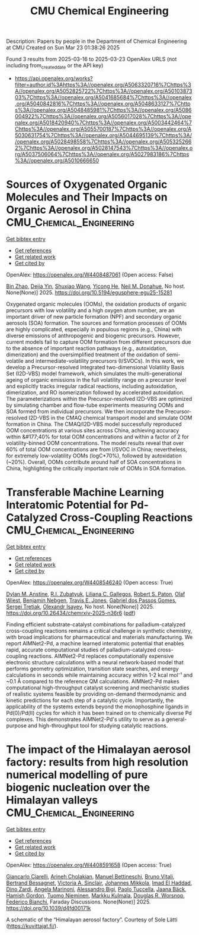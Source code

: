 #+TITLE: CMU Chemical Engineering
Description: Papers by people in the Department of Chemical Engineering at CMU
Created on Sun Mar 23 01:38:26 2025

Found 3 results from 2025-03-16 to 2025-03-23
OpenAlex URLS (not including from_created_date or the API key)
- [[https://api.openalex.org/works?filter=author.id%3Ahttps%3A//openalex.org/A5063320716%7Chttps%3A//openalex.org/A5052825722%7Chttps%3A//openalex.org/A5010387303%7Chttps%3A//openalex.org/A5041685684%7Chttps%3A//openalex.org/A5040842816%7Chttps%3A//openalex.org/A5048633127%7Chttps%3A//openalex.org/A5048485981%7Chttps%3A//openalex.org/A5086004922%7Chttps%3A//openalex.org/A5056017028%7Chttps%3A//openalex.org/A5018420940%7Chttps%3A//openalex.org/A5003442464%7Chttps%3A//openalex.org/A5055700187%7Chttps%3A//openalex.org/A5030631754%7Chttps%3A//openalex.org/A5044695139%7Chttps%3A//openalex.org/A5028498558%7Chttps%3A//openalex.org/A5053252662%7Chttps%3A//openalex.org/A5028147543%7Chttps%3A//openalex.org/A5037506064%7Chttps%3A//openalex.org/A5027983186%7Chttps%3A//openalex.org/A5010666650]]

* Sources of Oxygenated Organic Molecules and Their Impacts on Organic Aerosol in China  :CMU_Chemical_Engineering:
:PROPERTIES:
:UUID: https://openalex.org/W4408487061
:TOPICS: Atmospheric chemistry and aerosols, Air Quality Monitoring and Forecasting
:PUBLICATION_DATE: 2025-03-15
:END:    
    
[[elisp:(doi-add-bibtex-entry "https://doi.org/10.5194/egusphere-egu25-15281")][Get bibtex entry]] 

- [[elisp:(progn (xref--push-markers (current-buffer) (point)) (oa--referenced-works "https://openalex.org/W4408487061"))][Get references]]
- [[elisp:(progn (xref--push-markers (current-buffer) (point)) (oa--related-works "https://openalex.org/W4408487061"))][Get related work]]
- [[elisp:(progn (xref--push-markers (current-buffer) (point)) (oa--cited-by-works "https://openalex.org/W4408487061"))][Get cited by]]

OpenAlex: https://openalex.org/W4408487061 (Open access: False)
    
[[https://openalex.org/A5008718870][Bin Zhao]], [[https://openalex.org/A5068064234][Dejia Yin]], [[https://openalex.org/A5100406427][Shuxiao Wang]], [[https://openalex.org/A5001416395][Yicong He]], [[https://openalex.org/A5041685684][Neil M. Donahue]], No host. None(None)] 2025. https://doi.org/10.5194/egusphere-egu25-15281 
     
Oxygenated organic molecules (OOMs), the oxidation products of organic precursors with low volatility and a high oxygen atom number, are an important driver of new particle formation (NPF) and secondary organic aerosols (SOA) formation. The sources and formation processes of OOMs are highly complicated, especially in populous regions (e.g., China) with diverse emissions of anthropogenic and biogenic precursors. However, current models fail to capture OOM formation from different precursors due to the absence of important reaction pathways (e.g., autoxidation, dimerization) and the oversimplified treatment of the oxidation of semi-volatile and intermediate-volatility precursors (I/SVOCs). In this work, we develop a Precursor-resolved Integrated two-dimensional Volatility Basis Set (I2D-VBS) model framework, which simulates the multi-generational ageing of organic emissions in the full volatility range on a precursor level and explicitly tracks irregular radical reactions, including autoxidation, dimerization, and RO isomerization followed by accelerated autoxidation. The parameterizations within the Precursor-resolved I2D-VBS are optimized by simulating chamber and flow-tube experiments measuring OOMs and SOA formed from individual precursors. We then incorporate the Precursor-resolved I2D-VBS in the CMAQ chemical transport model and simulate OOM formation in China. The CMAQ/I2D-VBS model successfully reproduced OOM concentrations at various sites across China, achieving accuracy within &#177;40% for total OOM concentrations and within a factor of 2 for volatility-binned OOM concentrations. The model results reveal that over 60% of total OOM concentrations are from I/SVOC in China; nevertheless, for extremely low-volatility OOMs (logC*70%), followed by autoxidation (~20%). Overall, OOMs contribute around half of SOA concentrations in China, highlighting the critically important role of OOMs in SOA formation.    

    

* Transferable Machine Learning Interatomic Potential for Pd-Catalyzed Cross-Coupling Reactions  :CMU_Chemical_Engineering:
:PROPERTIES:
:UUID: https://openalex.org/W4408546240
:TOPICS: Machine Learning in Materials Science, Asymmetric Hydrogenation and Catalysis, Catalytic Cross-Coupling Reactions
:PUBLICATION_DATE: 2025-03-18
:END:    
    
[[elisp:(doi-add-bibtex-entry "https://doi.org/10.26434/chemrxiv-2025-n36r6")][Get bibtex entry]] 

- [[elisp:(progn (xref--push-markers (current-buffer) (point)) (oa--referenced-works "https://openalex.org/W4408546240"))][Get references]]
- [[elisp:(progn (xref--push-markers (current-buffer) (point)) (oa--related-works "https://openalex.org/W4408546240"))][Get related work]]
- [[elisp:(progn (xref--push-markers (current-buffer) (point)) (oa--cited-by-works "https://openalex.org/W4408546240"))][Get cited by]]

OpenAlex: https://openalex.org/W4408546240 (Open access: True)
    
[[https://openalex.org/A5042511909][Dylan M. Anstine]], [[https://openalex.org/A5083494710][R.I. Zubatyuk]], [[https://openalex.org/A5014333643][Liliana C. Gallegos]], [[https://openalex.org/A5021610812][Robert S. Paton]], [[https://openalex.org/A5029114040][Olaf Wiest]], [[https://openalex.org/A5081624801][Benjamin Nebgen]], [[https://openalex.org/A5055909996][Travis E. Jones]], [[https://openalex.org/A5048633127][Gabriel dos Passos Gomes]], [[https://openalex.org/A5056150849][Sergei Tretiak]], [[https://openalex.org/A5011932992][Olexandr Isayev]], No host. None(None)] 2025. https://doi.org/10.26434/chemrxiv-2025-n36r6  ([[https://chemrxiv.org/engage/api-gateway/chemrxiv/assets/orp/resource/item/67d7b7f7fa469535b97c021a/original/transferable-machine-learning-interatomic-potential-for-pd-catalyzed-cross-coupling-reactions.pdf][pdf]])
     
Finding efficient substrate-catalyst combinations for palladium-catalyzed cross-coupling reactions remains a critical challenge in synthetic chemistry, with broad implications for pharmaceutical and materials manufacturing. We report AIMNet2-Pd, a machine learned interatomic potential that enables rapid, accurate computational studies of palladium-catalyzed cross-coupling reactions. AIMNet2-Pd replaces computationally expensive electronic structure calculations with a neural network-based model that performs geometry optimization, transition state searches, and energy calculations in seconds while maintaining accuracy within 1-2 kcal mol⁻¹ and ~0.1 Å compared to the reference QM calculations. AIMNet2-Pd makes computational high-throughput catalyst screening and mechanistic studies of realistic systems feasible by providing on-demand thermodynamic and kinetic predictions for each step of a catalytic cycle. Importantly, the applicability of the systems extends beyond the monophosphine ligands in Pd(0)/Pd(II) cycles for which it has been trained on to chemically diverse Pd complexes. This demonstrates AIMNet2-Pd's utility to serve as a general-purpose and high-throughput tool for studying catalytic reactions.    

    

* The impact of the Himalayan aerosol factory: results from high resolution numerical modelling of pure biogenic nucleation over the Himalayan valleys  :CMU_Chemical_Engineering:
:PROPERTIES:
:UUID: https://openalex.org/W4408591658
:TOPICS: Atmospheric chemistry and aerosols, Atmospheric aerosols and clouds, Atmospheric and Environmental Gas Dynamics
:PUBLICATION_DATE: 2025-01-01
:END:    
    
[[elisp:(doi-add-bibtex-entry "https://doi.org/10.1039/d4fd00171k")][Get bibtex entry]] 

- [[elisp:(progn (xref--push-markers (current-buffer) (point)) (oa--referenced-works "https://openalex.org/W4408591658"))][Get references]]
- [[elisp:(progn (xref--push-markers (current-buffer) (point)) (oa--related-works "https://openalex.org/W4408591658"))][Get related work]]
- [[elisp:(progn (xref--push-markers (current-buffer) (point)) (oa--cited-by-works "https://openalex.org/W4408591658"))][Get cited by]]

OpenAlex: https://openalex.org/W4408591658 (Open access: True)
    
[[https://openalex.org/A5071131825][Giancarlo Ciarelli]], [[https://openalex.org/A5035425155][Arineh Cholakian]], [[https://openalex.org/A5093784592][Manuel Bettineschi]], [[https://openalex.org/A5015000522][Bruno Vitali]], [[https://openalex.org/A5081559070][Bertrand Bessagnet]], [[https://openalex.org/A5040866867][Victoria A. Sinclair]], [[https://openalex.org/A5065117143][Johannes Mikkola]], [[https://openalex.org/A5080319960][Imad El Haddad]], [[https://openalex.org/A5073745043][Dino Zardi]], [[https://openalex.org/A5033428767][Angela Marinoni]], [[https://openalex.org/A5032180474][Alessandro Bigi]], [[https://openalex.org/A5038903661][Paolo Tuccella]], [[https://openalex.org/A5008805563][Jaana Bäck]], [[https://openalex.org/A5086004922][Hamish Gordon]], [[https://openalex.org/A5015236692][Tuomo Nieminen]], [[https://openalex.org/A5000471665][Markku Kulmala]], [[https://openalex.org/A5026978286][Douglas R. Worsnop]], [[https://openalex.org/A5075179945][Federico Bianchi]], Faraday Discussions. None(None)] 2025. https://doi.org/10.1039/d4fd00171k 
     
A schematic of the “Himalayan aerosol factory”. Courtesy of Sole Lätti (https://kuvittajat.fi/).    

    
